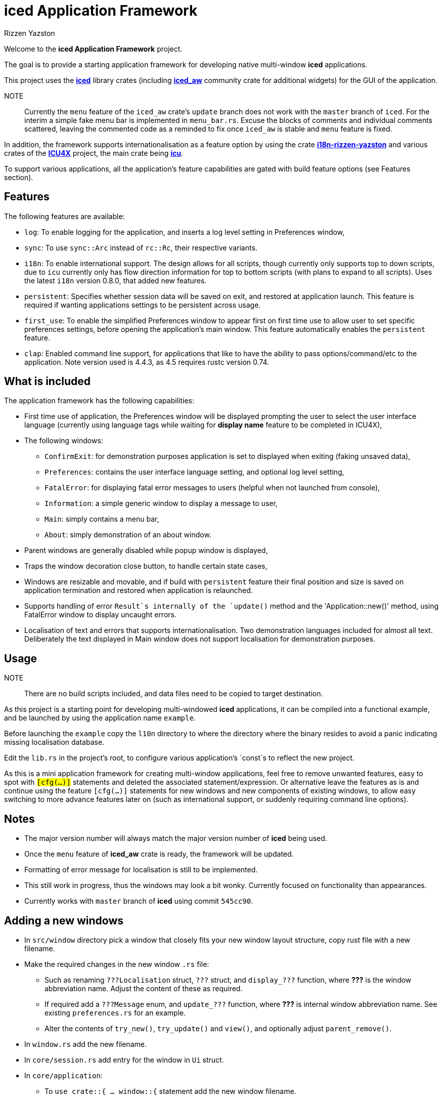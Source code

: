 = {iced} Application Framework
Rizzen Yazston
:iced-url: https://crates.io/crates/iced
:iced_aw-url: https://crates.io/crates/iced_aw
:i18n-url: https://crates.io/crates/i18n-rizzen-yazston
:icu-url: https://crates.io/crates/icu
:icu4x-url: https://icu4x.unicode.org/
:iced: pass:q[*iced*]

Welcome to the *{iced} Application Framework* project.

The goal is to provide a starting application framework for developing native multi-window {iced} applications.

This project uses the {iced-url}[{iced}] library crates (including {iced_aw-url}[*iced_aw*] community crate for additional widgets) for the GUI of the application.

NOTE:: Currently the `menu` feature of the `iced_aw` crate's `update` branch does not work with the `master` branch of `iced`. For the interim a simple fake menu bar is implemented in `menu_bar.rs`. Excuse the blocks of comments and individual comments scattered, leaving the commented code as a reminded to fix once `iced_aw` is stable and `menu` feature is fixed.

In addition, the framework supports internationalisation as a feature option by using the crate {i18n-url}[*i18n-rizzen-yazston*] and various crates of the {icu4x-url}[*ICU4X*] project, the main crate being {icu-url}[*icu*].

To support various applications, all the application's feature capabilities are gated with build feature options (see Features section).

== Features

The following features are available:

* `log`: To enable logging for the application, and inserts a log level setting in Preferences window,

* `sync`: To use `sync::Arc` instead of `rc::Rc`, their respective variants.

* `i18n`: To enable international support. The design allows for all scripts, though currently only supports top to down scripts, due to `icu` currently only has flow direction information for top to bottom scripts (with plans to expand to all scripts). Uses the latest `i18n` version 0.8.0, that added new features.

* `persistent`: Specifies whether session data will be saved on exit, and restored at application launch. This feature is required if wanting applications settings to be persistent across usage.

* `first_use`: To enable the simplified Preferences window to appear first on first time use to allow user to set specific preferences settings, before opening the application's main window. This feature automatically enables the `persistent` feature.

* `clap`: Enabled command line support, for applications that like to have the ability to pass options/command/etc to the application. Note version used is 4.4.3, as 4.5 requires rustc version 0.74.

== What is included

The application framework has the following capabilities:

* First time use of application, the Preferences window will be displayed prompting the user to select the user interface language (currently using language tags while waiting for *display name* feature to be completed in ICU4X),

* The following windows:

** `ConfirmExit`: for demonstration purposes application is set to displayed when exiting (faking unsaved data),

** `Preferences`: contains the user interface language setting, and optional log level setting,

** `FatalError`: for displaying fatal error messages to users (helpful when not launched from console),

** `Information`: a simple generic window to display a message to user,

** `Main`: simply contains a menu bar,

** `About`: simply demonstration of an about window.

* Parent windows are generally disabled while popup window is displayed,

* Traps the window decoration close button, to handle certain state cases,

* Windows are resizable and movable, and if build with `persistent` feature their final position and size is saved on application termination and restored when application is relaunched.

* Supports handling of error `Result`s internally of the `update()` method and the 'Application::new()' method, using FatalError window to display uncaught errors.

* Localisation of text and errors that supports internationalisation. Two demonstration languages included for almost all text. Deliberately the text displayed in Main window does not support localisation for demonstration purposes.

== Usage

NOTE:: There are no build scripts included, and data files need to be copied to target destination.

As this project is a starting point for developing multi-windowed {iced} applications, it can be compiled into a functional example, and be launched by using the application name `example`.

Before launching the `example` copy the `l10n` directory to where the directory where the binary resides to avoid a panic indicating missing localisation database.

Edit the `lib.rs` in the project's root, to configure various application's `const`s to reflect the new project.

As this is a mini application framework for creating multi-window applications, feel free to remove unwanted features, easy to spot with `#[cfg(...)]` statements and deleted the associated statement/expression. Or alternative leave the features as is and continue using the feature `#[cfg(...)]` statements for new windows and new components of existing windows, to allow easy switching to more advance features later on (such as international support, or suddenly requiring command line options).

== Notes

* The major version number will always match the major version number of {iced} being used.

* Once the `menu` feature of *iced_aw* crate is ready, the framework will be updated.

* Formatting of error message for localisation is still to be implemented.

* This still work in progress, thus the windows may look a bit wonky. Currently focused on functionality than appearances.

* Currently works with `master` branch of {iced} using commit `545cc90`.

== Adding a new windows

* In `src/window` directory pick a window that closely fits your new window layout structure, copy rust file with a new filename.

* Make the required changes in the new window `.rs` file:

** Such as renaming `???Localisation` struct, `???` struct, and `display_???` function, where *???* is the window abbreviation name. Adjust the content of these as required.

** If required add a `???Message` enum, and `update_???` function, where *???* is internal window abbreviation name. See existing `preferences.rs` for an example.

** Alter the contents of `try_new()`, `try_update()` and `view()`, and optionally adjust `parent_remove()`.

* In `window.rs` add the new filename.

* In `core/session.rs` add entry for the window in `Ui` struct.

* In `core/application`:

** To `use crate::{ ... window::{` statement add the new window filename.

** To `WindowType` add a new entry for the new window.

** If new window has its own `Message` enum, add it to `ApplicationMessage` enum, to be able to pass messages to the new window's `try_update()` method.

** To `try_update()` method, add match branch for new window, either directly to window's `try_update()` method, or if needing to do more logic outside of window's `try_update()` method, can in the new window's rust file add a `update_?` function, where ? is the window abbreviation. See other branches for examples.

** To `resized()` and `moved()` methods add entries for the new window.

* If new window is accessible from the application's menu bar then add entry in `window/main/menu_bar.rs` and add match branch to `update_main()` function to handle the displaying of the new window.

== Design process

Currently just a copy from {iced}'s' Discord server discussion. Still to be cleaned up.

i will add the design principles once iced is released as 0.12.0, which will bring some stability to iced_af.

the i18n library almost all the methods uses the Result type to be able to provide runtime errors that are catchable, where the developer of the application (or another library) can decide to ignore the error, display the error, or leave it uncaught to become a fatal error. this is intentional, thus i inserted a try_update() method within the update() and if an uncaught error reaches this point, simply display the FatalError window, which displays the error message (handy when application is not launched from console) , also prints to console (if used), and if logging is enabled to write to the log.

you will notice there is no try_view() method in view(), this is due to that no errors must occur within view(). to overcome this issue of obtaining localisation strings, that may produce errors, especially if identifiers are missing, the localisation strings are retrieved at the time of the window state is created (as the new() method also includes the try_new() method, and errors are caught to be displayed with FatalError window), or during the update() method.

A note about FatalError, which is a special case, it will not produce fatal errors as a result of missing identifiers, or any other i18n error. it will then use the few built-in english strings and using the Debug and/or Display traits of types to be able to display the error on GUI, console, and to log if available.
you will notice the multi-window example (which I started with) the windows was all the same. originally i used a field to specify the window type, to determine which content to display. yet the view() started becoming unyielding large with the match statement, thus decided to break up the view() into window specific view()s, but still had to maintain the basic match. same went with the try_update(). to resolve this i introduced the WindowType and WindowTrait (along with the AnyWindowTrait to be able to downcast from Any), and the resulting primary application view() became a simple generic method, that was capable of displaying any window type, or number of the same window. not currently seen in iced_af is multi of the same window, that is simply done by using enum variant including an integer (such as usize) or a String to identifier which window to display. the logic of determining which one will be in the logic of the window type's view().

a note on the messages being sent by the windows, or components of the windows, such as can be seen with Main window, it is important to include the window::Id in the message enum variant, when ever you are going to manipulate the iced window state, such as closing the window. once iced_aw has been updated, it will become more clear how to build windows from components, where each component would be in it's own file, containing their own Message, view() and try_update(). i believe the view, message, update, state, etc of a large component should always be kept together for easier maintenance of the code base, and using more generic methods at the core/parent methods to call the children. currently i am using a simple hack to create a "menu bar". menu of iced_aw is my next task to tackle, as it is a complex beast, with plenty breaking changes coming lately from iced that affects it. like to get menu done by the time iced 0.12.0 is released.
